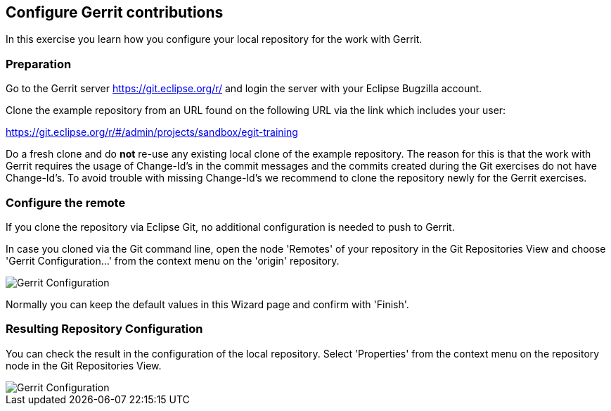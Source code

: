[[exercise_configurepushtogerrit]]
== Configure Gerrit contributions

In this exercise you learn how you configure your local repository for
the work with Gerrit.

=== Preparation

Go to the Gerrit server https://git.eclipse.org/r/ and login the server with your Eclipse Bugzilla account.

Clone the example repository from an URL found on the following URL via the link
which includes your user:

https://git.eclipse.org/r/#/admin/projects/sandbox/egit-training

Do a fresh clone and do *not* re-use any existing local clone of the
example repository. The reason for this is that the
work with Gerrit requires the usage of Change-Id's in the commit
messages and the commits created during the Git exercises do not have
Change-Id's. To avoid trouble with missing Change-Id's we recommend to
clone the repository newly for the Gerrit exercises.

=== Configure the remote

If you clone the repository via Eclipse Git, no additional configuration is needed to push to Gerrit.


In case you cloned via the Git command line, open the node 'Remotes' of your repository in the Git Repositories
View and choose 'Gerrit Configuration...' from the context menu on the
'origin' repository.

image::gerrit-configuration.png[Gerrit Configuration]

Normally you can keep the default values in this Wizard page and
confirm with 'Finish'.

=== Resulting Repository Configuration
You can check the result in the configuration of the local repository.
Select 'Properties' from the context menu on the repository node in
the Git Repositories View.

image::gerrit-configuration-3.png[Gerrit Configuration]



